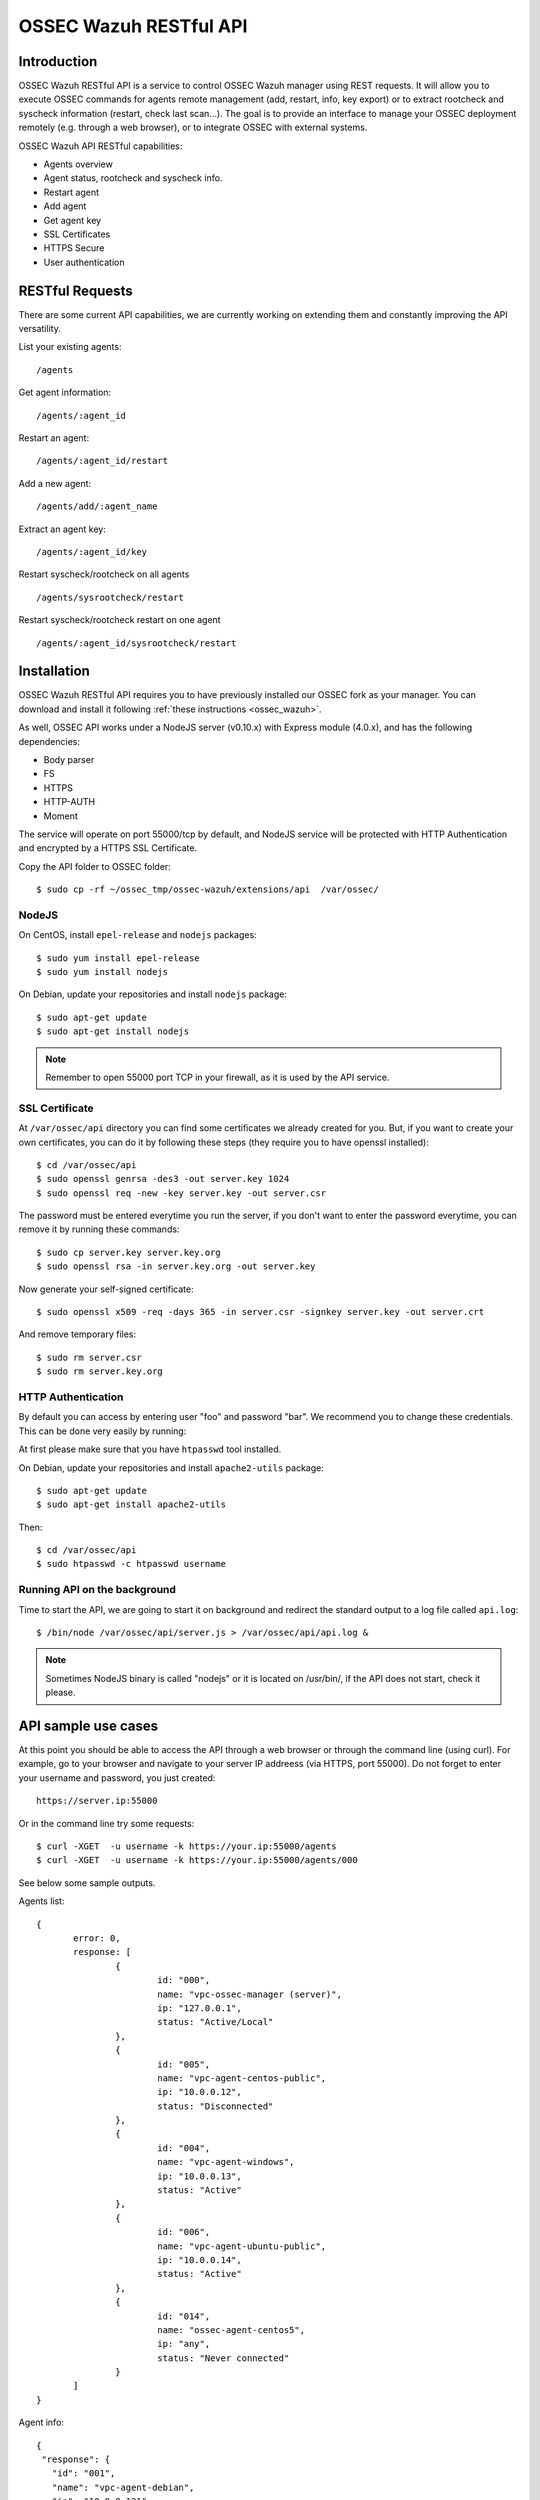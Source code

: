 .. _ossec_api:

OSSEC Wazuh RESTful API 
=======================

Introduction
------------

OSSEC Wazuh RESTful API is a service to control OSSEC Wazuh manager using REST requests. It will allow you to execute OSSEC commands for agents remote management (add, restart, info, key export) or to extract rootcheck and syscheck information (restart, check last scan...). The goal is to provide an interface to manage your OSSEC deployment remotely (e.g. through a web browser), or to integrate OSSEC with external systems.

OSSEC Wazuh API RESTful capabilities:

* Agents overview
* Agent status, rootcheck and syscheck info.
* Restart agent
* Add agent
* Get agent key
* SSL Certificates
* HTTPS Secure
* User authentication

RESTful Requests
----------------

There are some current API capabilities, we are currently working on extending them and constantly improving the API versatility.

List your existing agents: :: 

 /agents

Get agent information: :: 

 /agents/:agent_id

Restart an agent: :: 

 /agents/:agent_id/restart

Add a new agent: :: 

 /agents/add/:agent_name

Extract an agent key: :: 

 /agents/:agent_id/key

Restart syscheck/rootcheck on all agents :: 

 /agents/sysrootcheck/restart

Restart syscheck/rootcheck restart on one agent :: 

 /agents/:agent_id/sysrootcheck/restart


Installation
------------

OSSEC Wazuh RESTful API requires you to have previously installed our OSSEC fork as your manager. You can download and install it following :ref:`these instructions <ossec_wazuh>`. 

As well, OSSEC API works under a NodeJS server (v0.10.x) with Express module (4.0.x), and has the following dependencies:

- Body parser
- FS
- HTTPS
- HTTP-AUTH
- Moment

The service will operate on port 55000/tcp by default, and NodeJS service will be protected with HTTP Authentication and encrypted by a HTTPS SSL Certificate.

Copy the API folder to OSSEC folder: ::

 $ sudo cp -rf ~/ossec_tmp/ossec-wazuh/extensions/api  /var/ossec/

NodeJS
^^^^^^

On CentOS, install ``epel-release`` and ``nodejs`` packages: ::
 
 $ sudo yum install epel-release
 $ sudo yum install nodejs

On Debian, update your repositories and install ``nodejs`` package: ::

 $ sudo apt-get update
 $ sudo apt-get install nodejs

.. note:: Remember to open 55000 port TCP in your firewall, as it is used by the API service.

SSL Certificate
^^^^^^^^^^^^^^^

At ``/var/ossec/api`` directory you can find some certificates we already created for you. But, if you want to create your own certificates, you can do it by following these steps (they require you to have openssl installed): ::

 $ cd /var/ossec/api	
 $ sudo openssl genrsa -des3 -out server.key 1024
 $ sudo openssl req -new -key server.key -out server.csr

The password must be entered everytime you run the server, if you don't want to enter the password everytime, you can remove it by running these commands: ::

 $ sudo cp server.key server.key.org
 $ sudo openssl rsa -in server.key.org -out server.key

Now generate your self-signed certificate: ::

 $ sudo openssl x509 -req -days 365 -in server.csr -signkey server.key -out server.crt

And remove temporary files: ::

 $ sudo rm server.csr
 $ sudo rm server.key.org

HTTP Authentication
^^^^^^^^^^^^^^^^^^^

By default you can access by entering user "foo" and password "bar". We recommend you to change these credentials. This can be done very easily by running:

At first please make sure that you have ``htpasswd`` tool installed.

On Debian, update your repositories and install ``apache2-utils`` package: ::

 $ sudo apt-get update
 $ sudo apt-get install apache2-utils

Then: :: 

 $ cd /var/ossec/api
 $ sudo htpasswd -c htpasswd username

Running API on the background
^^^^^^^^^^^^^^^^^^^^^^^^^^^^^

Time to start the API, we are going to start it on background and redirect the standard output to a log file called ``api.log``: ::

 $ /bin/node /var/ossec/api/server.js > /var/ossec/api/api.log &

.. note:: Sometimes NodeJS binary is called "nodejs" or it is located on /usr/bin/, if the API does not start, check it please.

API sample use cases
--------------------

At this point you should be able to access the API through a web browser or through the command line (using curl). For example, go to your browser and navigate to your server IP addreess (via HTTPS, port 55000). Do not forget to enter your username and password, you just created: ::

 https://server.ip:55000

Or in the command line try some requests: ::
 
 $ curl -XGET  -u username -k https://your.ip:55000/agents
 $ curl -XGET  -u username -k https://your.ip:55000/agents/000

See below some sample outputs.

Agents list: ::

 {
	error: 0,
	response: [
		{
			id: "000",
			name: "vpc-ossec-manager (server)",
			ip: "127.0.0.1",
			status: "Active/Local"
		},
		{
			id: "005",
			name: "vpc-agent-centos-public",
			ip: "10.0.0.12",
			status: "Disconnected"
		},
		{
			id: "004",
			name: "vpc-agent-windows",
			ip: "10.0.0.13",
			status: "Active"
		},
		{
			id: "006",
			name: "vpc-agent-ubuntu-public",
			ip: "10.0.0.14",
			status: "Active"
		},
		{
			id: "014",
			name: "ossec-agent-centos5",
			ip: "any",
			status: "Never connected"
		}
	] 
 }


Agent info: ::

 {
  "response": {
    "id": "001",
    "name": "vpc-agent-debian",
    "ip": "10.0.0.121",
    "status": "Active",
    "operating_system": "Linux vpc-agent-debian 3.2.0-4-amd64 #1 SMP Debian 3.2.68-1+deb7u2 x86_64",
    "client_version": "OSSEC HIDS v2.8 / 4fb9c2ba06bbb72185e8ba7c19b9ea29",
    "last_keepalive": "Wed Oct 21 16:29:47 2015",
    "syscheck_last_started": "Unknown",
    "syscheck_last_ended": "Unknown",
    "rootcheck_last_started": "Wed Oct 21 16:31:02 2015",
    "rootcheck_last_ended": "Wed Oct 21 16:16:02 2015"
  },
  "error": 0
 }

Agent restarted: ::

 {
  "response": {
    "id": "001",
    "name": "vpc-agent-debian",
    "ip": "10.0.0.121",
    "message": "Restarting agent"
  },
  "error": 0,
  "description": ""
 }

Agent syscheck/rootcheck restared: ::

 {
  "response": {
    "id": "001",
    "name": "vpc-agent-debian",
    "ip": "10.0.0.121",
    "message": "Restarting agent"
  },
  "error": 0,
  "description": ""
 }


What's next
-----------

Once you have your OSSEC RESTful API running, we recommend you to check our OSSEC Wazuh ruleset:

* `OSSEC Wazuh Ruleset installation guide <http://documentation.wazuh.com/en/latest/ossec_rule_set.html>`_ 
